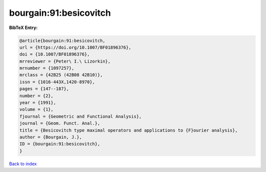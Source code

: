 bourgain:91:besicovitch
=======================

.. :cite:t:`bourgain:91:besicovitch`

.. bibliography:: ../../All.bib

**BibTeX Entry:**

.. code-block:: bibtex

   @article{bourgain:91:besicovitch,
   url = {https://doi.org/10.1007/BF01896376},
   doi = {10.1007/BF01896376},
   mrreviewer = {Peter\ I.\ Lizorkin},
   mrnumber = {1097257},
   mrclass = {42B25 (42B08 42B10)},
   issn = {1016-443X,1420-8970},
   pages = {147--187},
   number = {2},
   year = {1991},
   volume = {1},
   fjournal = {Geometric and Functional Analysis},
   journal = {Geom. Funct. Anal.},
   title = {Besicovitch type maximal operators and applications to {F}ourier analysis},
   author = {Bourgain, J.},
   ID = {bourgain:91:besicovitch},
   }

`Back to index <../index>`_
